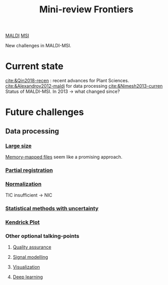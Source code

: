 :PROPERTIES:
:ID:       2c490269-aa92-47de-9619-614c147b5717
:END:
#+title: Mini-review Frontiers
[[id:a259fda8-0eba-468f-b331-a33a4030074a][MALDI]] [[id:fc865bc6-4c84-4d9f-8d67-21980ff47424][MSI]]

New challenges in MALDI-MSI.
* Current state
[[cite:&Qin2018-recen]] : recent advances for Plant Sciences.
[[cite:&Alexandrov2012-maldi]] for data processing
[[cite:&Nimesh2013-curren]] Status of MALDI-MSI. In 2013 → what changed since?

* Future challenges
** Data processing
*** [[id:818a1c5c-937a-40ab-b18d-92e1f49f8a75][Large size]]
[[id:82fbac32-a53c-4862-bfe2-4ca99fbd93fe][Memory-mapped files]] seem like a promising approach.
*** [[id:50bc746a-483e-4beb-97fb-b96833b5cb46][Partial registration]]
*** [[id:5636efa1-0947-4ff7-a6de-e1e25631ec11][Normalization]]
TIC insufficient → NIC
*** [[id:6240f4e3-d85f-404f-823c-187cec75fce2][Statistical methods with uncertainty]]
*** [[id:e1ff9683-0500-4c27-8d89-80377b282049][Kendrick Plot]]

*** Other optional talking-points
**** [[id:b962b560-9c85-4e67-849b-4f848e6376ec][Quality assurance]]
**** [[id:b46c43ee-9b6d-4845-bd81-ceb93f9e1bad][Signal modelling]]
**** [[id:bef83f14-66c4-4c3f-8adb-5d0084987f17][Visualization]]
**** [[id:b08807ac-d9e3-4987-8b42-be4ec686d94c][Deep learning]]
